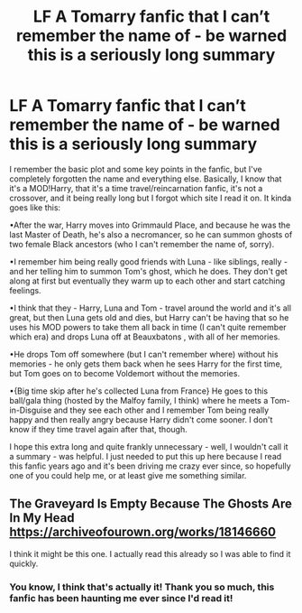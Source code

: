 #+TITLE: LF A Tomarry fanfic that I can’t remember the name of - be warned this is a seriously long summary

* LF A Tomarry fanfic that I can’t remember the name of - be warned this is a seriously long summary
:PROPERTIES:
:Author: BackwardsDaydream
:Score: 2
:DateUnix: 1587970923.0
:DateShort: 2020-Apr-27
:END:
I remember the basic plot and some key points in the fanfic, but I've completely forgotten the name and everything else. Basically, I know that it's a MOD!Harry, that it's a time travel/reincarnation fanfic, it's not a crossover, and it being really long but I forgot which site I read it on. It kinda goes like this:

•After the war, Harry moves into Grimmauld Place, and because he was the last Master of Death, he's also a necromancer, so he can summon ghosts of two female Black ancestors (who I can't remember the name of, sorry).

•I remember him being really good friends with Luna - like siblings, really - and her telling him to summon Tom's ghost, which he does. They don't get along at first but eventually they warm up to each other and start catching feelings.

•I think that they - Harry, Luna and Tom - travel around the world and it's all great, but then Luna gets old and dies, but Harry can't be having that so he uses his MOD powers to take them all back in time (I can't quite remember which era) and drops Luna off at Beauxbatons , with all of her memories.

•He drops Tom off somewhere (but I can't remember where) without his memories - he only gets them back when he sees Harry for the first time, but Tom goes on to become Voldemort without the memories.

•{Big time skip after he's collected Luna from France} He goes to this ball/gala thing (hosted by the Malfoy family, I think) where he meets a Tom-in-Disguise and they see each other and I remember Tom being really happy and then really angry because Harry didn't come sooner. I don't know if they time travel again after that, though.

I hope this extra long and quite frankly unnecessary - well, I wouldn't call it a summary - was helpful. I just needed to put this up here because I read this fanfic years ago and it's been driving me crazy ever since, so hopefully one of you could help me, or at least give me something similar.


** The Graveyard Is Empty Because The Ghosts Are In My Head [[https://archiveofourown.org/works/18146660]]

I think it might be this one. I actually read this already so I was able to find it quickly.
:PROPERTIES:
:Author: MeianArata
:Score: 3
:DateUnix: 1587999976.0
:DateShort: 2020-Apr-27
:END:

*** You know, I think that's actually it! Thank you so much, this fanfic has been haunting me ever since I'd read it!
:PROPERTIES:
:Author: BackwardsDaydream
:Score: 2
:DateUnix: 1588782264.0
:DateShort: 2020-May-06
:END:
